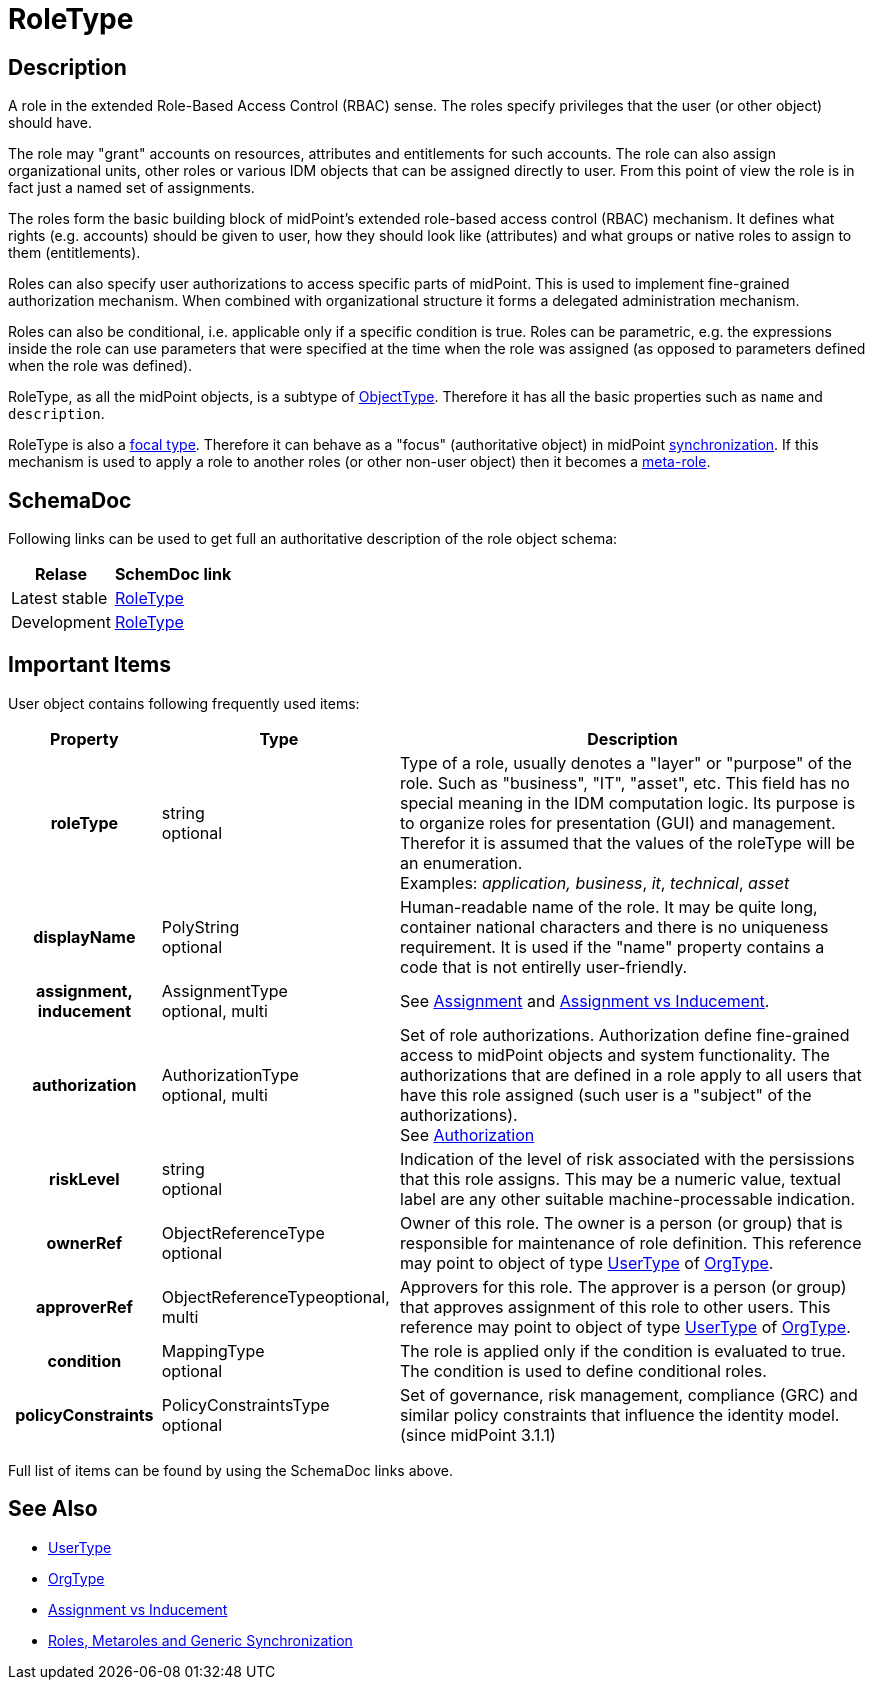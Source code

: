 = RoleType
:page-archived: true
:page-outdated: true
:page-wiki-name: RoleType
:page-wiki-id: 13598824
:page-wiki-metadata-create-user: semancik
:page-wiki-metadata-create-date: 2014-01-09T14:23:53.849+01:00
:page-wiki-metadata-modify-user: semancik
:page-wiki-metadata-modify-date: 2015-03-23T14:58:20.791+01:00


== Description

A role in the extended Role-Based Access Control (RBAC) sense.
The roles specify privileges that the user (or other object) should have.

The role may "grant" accounts on resources, attributes and entitlements for such accounts.
The role can also assign organizational units, other roles or various IDM objects that can be assigned directly to user.
From this point of view the role is in fact just a named set of assignments.

The roles form the basic building block of midPoint's extended role-based access control (RBAC) mechanism.
It defines what rights (e.g. accounts) should be given to user, how they should look like (attributes) and what groups or native roles to assign to them (entitlements).

Roles can also specify user authorizations to access specific parts of midPoint.
This is used to implement fine-grained authorization mechanism.
When combined with organizational structure it forms a delegated administration mechanism.

Roles can also be conditional, i.e. applicable only if a specific condition is true.
Roles can be parametric, e.g. the expressions inside the role can use parameters that were specified at the time when the role was assigned (as opposed to parameters defined when the role was defined).

RoleType, as all the midPoint objects, is a subtype of xref:/midpoint/architecture/archive/data-model/midpoint-common-schema/objecttype/[ObjectType]. Therefore it has all the basic properties such as `name` and `description`.

RoleType is also a xref:/midpoint/reference/schema/focus-and-projections/[focal type]. Therefore it can behave as a "focus" (authoritative object) in midPoint xref:/midpoint/reference/synchronization/introduction/[synchronization]. If this mechanism is used to apply a role to another roles (or other non-user object) then it becomes a xref:/midpoint/reference/roles-policies/metaroles/gensync/[meta-role].


== SchemaDoc

Following links can be used to get full an authoritative description of the role object schema:

[%autowidth]
|===
| Relase | SchemDoc link

| Latest stable
| link:https://www.evolveum.com/downloads/midpoint/latest/schemadoc/http---midpoint-evolveum-com-xml-ns-public-common-common-3/object/RoleType.html[RoleType]


| Development
| link:http://athena.evolveum.com/builds/master/latest/schemadoc/http---midpoint-evolveum-com-xml-ns-public-common-common-3/object/RoleType.html[RoleType]


|===


== Important Items

User object contains following frequently used items:

[%autowidth,cols="h,1,1"]
|===
| Property | Type | Description

| roleType
| string +
 optional
| Type of a role, usually denotes a "layer" or "purpose" of the role.
Such as "business", "IT", "asset", etc.
This field has no special meaning in the IDM computation logic.
Its purpose is to organize roles for presentation (GUI) and management.
Therefor it is assumed that the values of the roleType will be an enumeration. +
 Examples: _application, business_, _it_, _technical_, _asset_


| displayName
| PolyString  +
 optional
| Human-readable name of the role.
It may be quite long, container national characters and there is no uniqueness requirement.
It is used if the "name" property contains a code that is not entirelly user-friendly.


| assignment, inducement
| AssignmentType +
 optional, multi
| See xref:/midpoint/reference/roles-policies/assignment/[Assignment] and xref:/midpoint/reference/roles-policies/assignment/assignment-vs-inducement/[Assignment vs Inducement].


| authorization
| AuthorizationType +
 optional, multi
| Set of role authorizations.
Authorization define fine-grained access to midPoint objects and system functionality.
The authorizations that are defined in a role apply to all users that have this role assigned (such user is a "subject" of the authorizations). +
See xref:/midpoint/reference/security/authorization/[Authorization]


| riskLevel
| string +
optional
| Indication of the level of risk associated with the persissions that this role assigns.
This may be a numeric value, textual label are any other suitable machine-processable indication.


| ownerRef
| ObjectReferenceType +
optional
| Owner of this role.
The owner is a person (or group) that is responsible for maintenance of role definition.
This reference may point to object of type xref:/midpoint/architecture/archive/data-model/midpoint-common-schema/usertype/[UserType] of xref:/midpoint/architecture/archive/data-model/midpoint-common-schema/orgtype/[OrgType].


| approverRef
| ObjectReferenceTypeoptional, multi
| Approvers for this role.
The approver is a person (or group) that approves assignment of this role to other users.
This reference may point to object of type xref:/midpoint/architecture/archive/data-model/midpoint-common-schema/usertype/[UserType] of xref:/midpoint/architecture/archive/data-model/midpoint-common-schema/orgtype/[OrgType].


| condition
| MappingType +
optional
| The role is applied only if the condition is evaluated to true.
The condition is used to define conditional roles.


| policyConstraints
| PolicyConstraintsType +
optional
| Set of governance, risk management, compliance (GRC) and similar policy constraints that influence the identity model. +
(since midPoint 3.1.1)


|===

Full list of items can be found by using the SchemaDoc links above.


== See Also

* xref:/midpoint/architecture/archive/data-model/midpoint-common-schema/usertype/[UserType]

* xref:/midpoint/architecture/archive/data-model/midpoint-common-schema/orgtype/[OrgType]

* xref:/midpoint/reference/roles-policies/assignment/assignment-vs-inducement/[Assignment vs Inducement]

* xref:/midpoint/reference/roles-policies/metaroles/gensync/[Roles, Metaroles and Generic Synchronization]